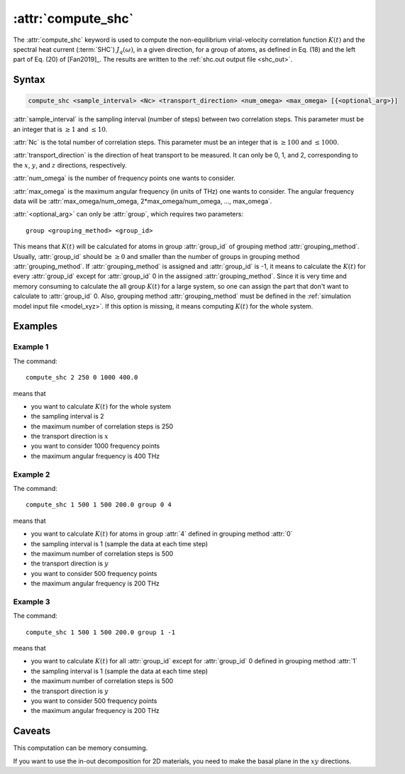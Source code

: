 .. _kw_compute_shc:
.. index::
   single: compute_shc (keyword in run.in)

:attr:`compute_shc`
===================

The :attr:`compute_shc` keyword is used to compute the non-equilibrium virial-velocity correlation function :math:`K(t)` and the spectral heat current (:term:`SHC`) :math:`J_q(\omega)`, in a given direction, for a group of atoms, as defined in Eq. (18) and the left part of Eq. (20) of [Fan2019]_.
The results are written to the :ref:`shc.out output file <shc_out>`.

  
Syntax
------

.. code::

   compute_shc <sample_interval> <Nc> <transport_direction> <num_omega> <max_omega> [{<optional_arg>}]

:attr:`sample_interval` is the sampling interval (number of steps) between two correlation steps.
This parameter must be an integer that is :math:`\geq 1` and :math:`\leq 10`. 

:attr:`Nc` is the total number of correlation steps.
This parameter must be an integer that is :math:`\geq 100` and :math:`\leq 1000`. 

:attr:`transport_direction` is the direction of heat transport to be measured.
It can only be 0, 1, and 2, corresponding to the :math:`x`, :math:`y`, and :math:`z` directions, respectively.

:attr:`num_omega` is the number of frequency points one wants to consider. 

:attr:`max_omega` is the maximum angular frequency (in units of THz) one wants to consider.
The angular frequency data will be :attr:`max_omega/num_omega, 2*max_omega/num_omega, ..., max_omega`.

:attr:`<optional_arg>` can only be :attr:`group`, which requires two parameters::

   group <grouping_method> <group_id>

This means that :math:`K(t)` will be calculated for atoms in group :attr:`group_id` of grouping method :attr:`grouping_method`.
Usually, :attr:`group_id` should be :math:`\geq 0` and smaller than the number of groups in grouping method :attr:`grouping_method`.
If :attr:`grouping_method` is assigned and :attr:`group_id` is -1, it means to calculate the :math:`K(t)` for every :attr:`group_id` except for :attr:`group_id` 0 in the assigned :attr:`grouping_method`.
Since it is very time and memory consuming to calculate the all group :math:`K(t)` for a large system, so one can assign the part that don't want to calculate to :attr:`group_id` 0.
Also, grouping method :attr:`grouping_method` must be defined in the :ref:`simulation model input file <model_xyz>`.
If this option is missing, it means computing :math:`K(t)` for the whole system.

Examples
--------

Example 1
^^^^^^^^^

The command::

  compute_shc 2 250 0 1000 400.0

means that

* you want to calculate :math:`K(t)` for the whole system
* the sampling interval is 2
* the maximum number of correlation steps is 250
* the transport direction is :math:`x`
* you want to consider 1000 frequency points
* the maximum angular frequency is 400 THz

Example 2
^^^^^^^^^

The command::

  compute_shc 1 500 1 500 200.0 group 0 4

means that

* you want to calculate :math:`K(t)` for atoms in group :attr:`4` defined in grouping method :attr:`0`
* the sampling interval is 1 (sample the data at each time step)
* the maximum number of correlation steps is 500
* the transport direction is :math:`y`
* you want to consider 500 frequency points
* the maximum angular frequency is 200 THz

Example 3
^^^^^^^^^

The command::

  compute_shc 1 500 1 500 200.0 group 1 -1

means that

* you want to calculate :math:`K(t)` for all :attr:`group_id` except for :attr:`group_id` 0 defined in grouping method :attr:`1`
* the sampling interval is 1 (sample the data at each time step)
* the maximum number of correlation steps is 500
* the transport direction is :math:`y`
* you want to consider 500 frequency points
* the maximum angular frequency is 200 THz

Caveats
-------
This computation can be memory consuming.

If you want to use the in-out decomposition for 2D materials, you need to make the basal plane in the :math:`xy` directions.
